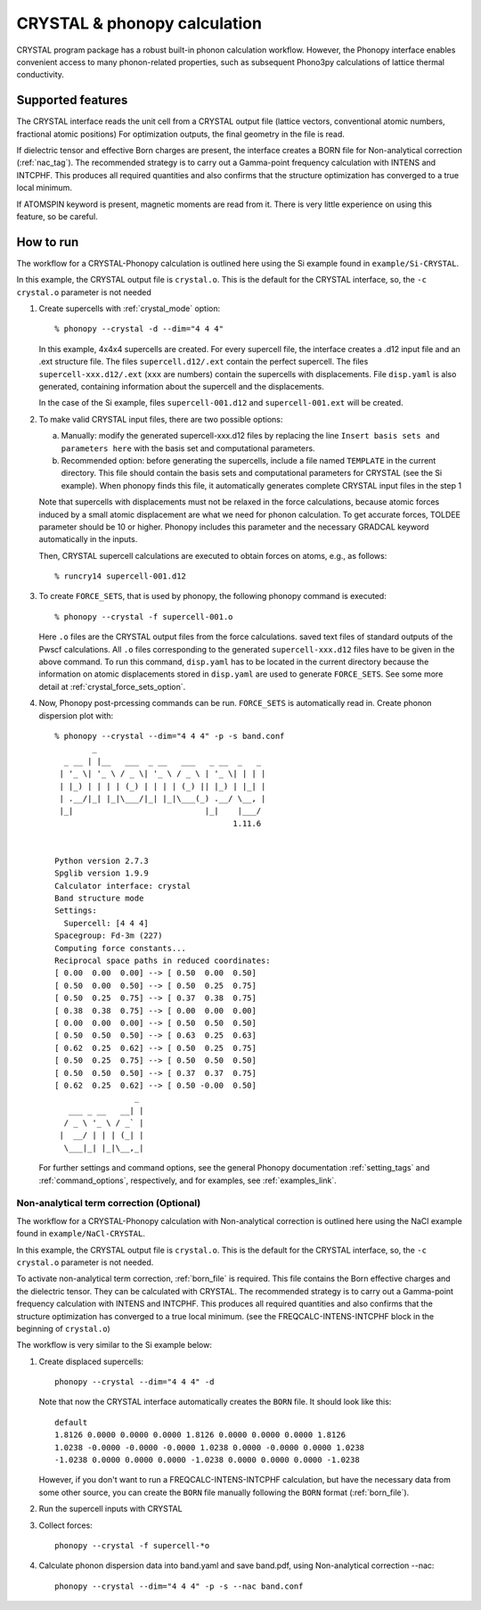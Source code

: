 .. _crystal_interface:

CRYSTAL & phonopy calculation
=========================================

CRYSTAL program package has a robust built-in phonon calculation 
workflow. However, the Phonopy interface enables convenient access
to many phonon-related properties, such as subsequent Phono3py
calculations of lattice thermal conductivity.

Supported features
---------------------------

The CRYSTAL interface reads the unit cell from a CRYSTAL output file
(lattice vectors, conventional atomic numbers, fractional atomic positions)
For optimization outputs, the final geometry in the file is read.

If dielectric tensor and effective Born charges are present, the interface
creates a BORN file for Non-analytical correction (:ref:`nac_tag`).
The recommended strategy is to carry out a Gamma-point frequency calculation 
with INTENS and INTCPHF. This produces all required quantities and also confirms that
the structure optimization has converged to a true local minimum.

If ATOMSPIN keyword is present, magnetic moments are read from it. There
is very little experience on using this feature, so be careful.

How to run
----------

The workflow for a CRYSTAL-Phonopy calculation is outlined here using the
Si example found in ``example/Si-CRYSTAL``. 

In this example, the CRYSTAL output file is ``crystal.o``. 
This is the default for the CRYSTAL interface, so, the ``-c crystal.o`` 
parameter is not needed

1) Create supercells with :ref:`crystal_mode` option::

     % phonopy --crystal -d --dim="4 4 4"

   In this example, 4x4x4 supercells are created. For every supercell file, the
   interface creates a .d12 input file and an .ext structure file. The files 
   ``supercell.d12/.ext`` contain the perfect supercell. The files
   ``supercell-xxx.d12/.ext`` (``xxx`` are numbers) contain the supercells
   with displacements. File ``disp.yaml`` is also generated, containing information 
   about the supercell and the displacements.

   In the case of the Si example, files ``supercell-001.d12`` and 
   ``supercell-001.ext`` will be created.

2) To make valid CRYSTAL input files, there are two possible options:

   a) Manually: modify the generated supercell-xxx.d12 files by replacing 
      the line ``Insert basis sets and parameters here`` with the 
      basis set and computational parameters.

   b) Recommended option: before generating the supercells, include a file named
      ``TEMPLATE`` in the current directory. This file should contain the
      basis sets and computational parameters for CRYSTAL (see the Si example).
      When phonopy finds this file, it automatically generates complete
      CRYSTAL input files in the step 1

   Note that supercells with displacements must not be relaxed in the 
   force calculations, because atomic forces induced by a small atomic 
   displacement are what we need for phonon calculation. To get accurate
   forces, TOLDEE parameter should be 10 or higher. Phonopy includes this
   parameter and the necessary GRADCAL keyword automatically in the inputs.

   Then, CRYSTAL supercell calculations are executed to obtain forces on
   atoms, e.g., as follows::

     % runcry14 supercell-001.d12

3) To create ``FORCE_SETS``, that is used by phonopy, 
   the following phonopy command is executed::

     % phonopy --crystal -f supercell-001.o

   Here ``.o`` files are the CRYSTAL output files from the force
   calculations. saved text files of standard outputs of the
   Pwscf calculations. All ``.o`` files corresponding to the generated
   ``supercell-xxx.d12`` files have to be given in the above command. 
   To run this command, ``disp.yaml`` has to be located in the current 
   directory because the information on atomic displacements stored in 
   ``disp.yaml`` are used to generate ``FORCE_SETS``. See some more detail at
   :ref:`crystal_force_sets_option`.

4) Now, Phonopy post-prcessing commands can be run. ``FORCE_SETS`` is
   automatically read in. Create phonon dispersion plot with:

   ::

     % phonopy --crystal --dim="4 4 4" -p -s band.conf
             _
       _ __ | |__   ___  _ __   ___   _ __  _   _
      | '_ \| '_ \ / _ \| '_ \ / _ \ | '_ \| | | |
      | |_) | | | | (_) | | | | (_) || |_) | |_| |
      | .__/|_| |_|\___/|_| |_|\___(_) .__/ \__, |
      |_|                            |_|    |___/
                                           1.11.6


     Python version 2.7.3
     Spglib version 1.9.9
     Calculator interface: crystal
     Band structure mode
     Settings:
       Supercell: [4 4 4]
     Spacegroup: Fd-3m (227)
     Computing force constants...
     Reciprocal space paths in reduced coordinates:
     [ 0.00  0.00  0.00] --> [ 0.50  0.00  0.50]
     [ 0.50  0.00  0.50] --> [ 0.50  0.25  0.75]
     [ 0.50  0.25  0.75] --> [ 0.37  0.38  0.75]
     [ 0.38  0.38  0.75] --> [ 0.00  0.00  0.00]
     [ 0.00  0.00  0.00] --> [ 0.50  0.50  0.50]
     [ 0.50  0.50  0.50] --> [ 0.63  0.25  0.63]
     [ 0.62  0.25  0.62] --> [ 0.50  0.25  0.75]
     [ 0.50  0.25  0.75] --> [ 0.50  0.50  0.50]
     [ 0.50  0.50  0.50] --> [ 0.37  0.37  0.75]
     [ 0.62  0.25  0.62] --> [ 0.50 -0.00  0.50]
                      _
        ___ _ __   __| |
       / _ \ '_ \ / _` |
      |  __/ | | | (_| |
       \___|_| |_|\__,_|


   |crystal-band|

   .. |crystal-band| image:: Si-crystal-band.png
			   :width: 33%

   For further settings and command options, see the general Phonopy documentation
   :ref:`setting_tags` and :ref:`command_options`, respectively, and
   for examples, see :ref:`examples_link`.

Non-analytical term correction (Optional)
~~~~~~~~~~~~~~~~~~~~~~~~~~~~~~~~~~~~~~~~~

The workflow for a CRYSTAL-Phonopy calculation with Non-analytical correction
is outlined here using the NaCl example found in ``example/NaCl-CRYSTAL``.

In this example, the CRYSTAL output file is ``crystal.o``.
This is the default for the CRYSTAL interface, so, the ``-c crystal.o``
parameter is not needed.

To activate non-analytical term correction, :ref:`born_file` is
required. This file contains the Born effective charges
and the dielectric tensor. They can be calculated with CRYSTAL.
The recommended strategy is to carry out a Gamma-point frequency calculation
with INTENS and INTCPHF. This produces all required quantities and also confirms that
the structure optimization has converged to a true local minimum.
(see the FREQCALC-INTENS-INTCPHF block in the beginning of ``crystal.o``)

The workflow is very similar to the Si example below:

1) Create displaced supercells::

     phonopy --crystal --dim="4 4 4" -d

   Note that now the CRYSTAL interface automatically creates the ``BORN``
   file. It should look like this::

     default
     1.8126 0.0000 0.0000 0.0000 1.8126 0.0000 0.0000 0.0000 1.8126
     1.0238 -0.0000 -0.0000 -0.0000 1.0238 0.0000 -0.0000 0.0000 1.0238
     -1.0238 0.0000 0.0000 0.0000 -1.0238 0.0000 0.0000 0.0000 -1.0238

   However, if you don't want to run a FREQCALC-INTENS-INTCPHF calculation,
   but have the necessary data from some other source, you can create
   the ``BORN`` file manually following the ``BORN`` format
   (:ref:`born_file`).

2) Run the supercell inputs with CRYSTAL

3) Collect forces::

     phonopy --crystal -f supercell-*o

4) Calculate phonon dispersion data into band.yaml and save band.pdf,
   using Non-analytical correction --nac::

     phonopy --crystal --dim="4 4 4" -p -s --nac band.conf

   |crystal-band-nac|

   .. |crystal-band-nac| image:: NaCl-crystal-band-NAC.png
                               :width: 33%

